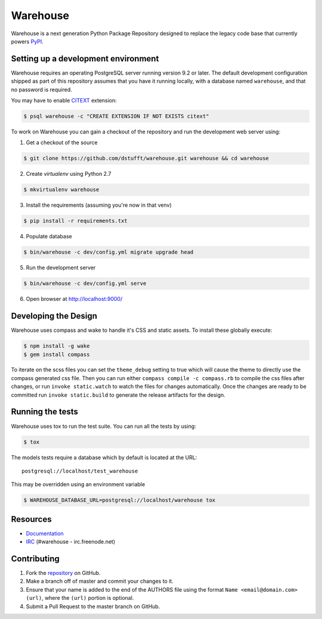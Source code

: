 Warehouse
=========

.. image:: https://travis-ci.org/dstufft/warehouse.png?branch=master
   :target: https://travis-ci.org/dstufft/warehouse


Warehouse is a next generation Python Package Repository designed to replace
the legacy code base that currently powers `PyPI <https://pypi.python.org>`_.

Setting up a development environment
------------------------------------

Warehouse requires an operating PostgreSQL server running version 9.2 or later.
The default development configuration shipped as part of this repository
assumes that you have it running locally, with a database named ``warehouse``,
and that no password is required.

You may have to enable `CITEXT <http://www.postgresql.org/docs/9.2/static/citext.html>`_ extension:

.. code:: bash

    $ psql warehouse -c "CREATE EXTENSION IF NOT EXISTS citext"


To work on Warehouse you can gain a checkout of the repository and run the
development web server using:


1. Get a checkout of the source

.. code:: bash

    $ git clone https://github.com/dstufft/warehouse.git warehouse && cd warehouse

2. Create `virtualenv` using Python 2.7

.. code:: bash

    $ mkvirtualenv warehouse

3. Install the requirements (assuming you're now in that venv)

.. code:: bash

    $ pip install -r requirements.txt

4. Populate database

.. code:: bash

    $ bin/warehouse -c dev/config.yml migrate upgrade head


5. Run the development server

.. code:: bash

    $ bin/warehouse -c dev/config.yml serve

6. Open browser at `http://localhost:9000/ <http://localhost:9000/>`_


Developing the Design
---------------------

Warehouse uses compass and wake to handle it's CSS and static assets. To
install these globally execute:

.. code:: bash

    $ npm install -g wake
    $ gem install compass

To iterate on the scss files you can set the ``theme_debug`` setting to true
which will cause the theme to directly use the compass generated css file. Then
you can run either ``compass compile -c compass.rb`` to compile the css files
after changes, or run ``invoke static.watch`` to watch the files for changes
automatically. Once the changes are ready to be committed run
``invoke static.build`` to generate the release artifacts for the design.


Running the tests
-----------------

Warehouse uses tox to run the test suite. You can run all the tests by using:

.. code:: bash

    $ tox

The models tests require a database which by default is located at the URL::

    postgresql://localhost/test_warehouse

This may be overridden using an environment variable

.. code:: bash

    $ WAREHOUSE_DATABASE_URL=postgresql://localhost/warehouse tox


Resources
---------

* `Documentation <https://warehouse.readthedocs.org/>`_
* `IRC <http://webchat.freenode.net?channels=%23warehouse>`_
  (#warehouse - irc.freenode.net)


Contributing
------------

1. Fork the `repository`_ on GitHub.
2. Make a branch off of master and commit your changes to it.
3. Ensure that your name is added to the end of the AUTHORS file using the
   format ``Name <email@domain.com> (url)``, where the ``(url)`` portion is
   optional.
4. Submit a Pull Request to the master branch on GitHub.

.. _repository: https://github.com/dstufft/warehouse
